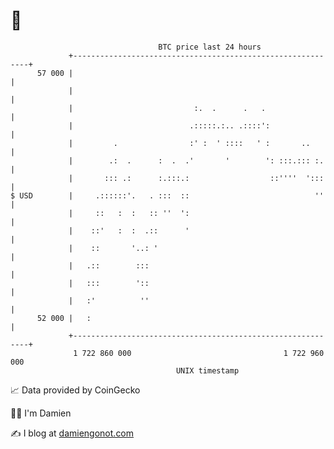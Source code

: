 * 👋

#+begin_example
                                    BTC price last 24 hours                    
                +------------------------------------------------------------+ 
         57 000 |                                                            | 
                |                                                            | 
                |                           :.  .      .   .                 | 
                |                          .:::::.:.. .::::':                | 
                |         .                :' :  ' ::::   ' :       ..       | 
                |        .:  .      :  .  .'       '        ': :::.::: :.    | 
                |       ::: .:      :.:::.:                  ::''''  ':::    | 
   $ USD        |     .::::::'.   . :::  ::                            ''    | 
                |     ::   :  :   :: ''  ':                                  | 
                |    ::'   :  :  .::      '                                  | 
                |    ::       '..: '                                         | 
                |   .::        :::                                           | 
                |   :::        '::                                           | 
                |   :'          ''                                           | 
         52 000 |   :                                                        | 
                +------------------------------------------------------------+ 
                 1 722 860 000                                  1 722 960 000  
                                        UNIX timestamp                         
#+end_example
📈 Data provided by CoinGecko

🧑‍💻 I'm Damien

✍️ I blog at [[https://www.damiengonot.com][damiengonot.com]]
